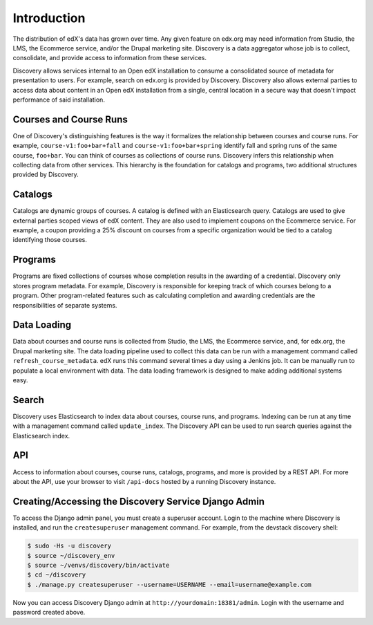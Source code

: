 Introduction
============

The distribution of edX's data has grown over time. Any given feature on edx.org may need information from Studio, the LMS, the Ecommerce service, and/or the Drupal marketing site. Discovery is a data aggregator whose job is to collect, consolidate, and provide access to information from these services.

Discovery allows services internal to an Open edX installation to consume a consolidated source of metadata for presentation to users. For example, search on edx.org is provided by Discovery. Discovery also allows external parties to access data about content in an Open edX installation from a single, central location in a secure way that doesn't impact performance of said installation.

Courses and Course Runs
-----------------------

One of Discovery's distinguishing features is the way it formalizes the relationship between courses and course runs. For example, ``course-v1:foo+bar+fall`` and ``course-v1:foo+bar+spring`` identify fall and spring runs of the same course, ``foo+bar``. You can think of courses as collections of course runs. Discovery infers this relationship when collecting data from other services. This hierarchy is the foundation for catalogs and programs, two additional structures provided by Discovery.

Catalogs
--------

Catalogs are dynamic groups of courses. A catalog is defined with an Elasticsearch query. Catalogs are used to give external parties scoped views of edX content. They are also used to implement coupons on the Ecommerce service. For example, a coupon providing a 25% discount on courses from a specific organization would be tied to a catalog identifying those courses.

Programs
--------

Programs are fixed collections of courses whose completion results in the awarding of a credential. Discovery only stores program metadata. For example, Discovery is responsible for keeping track of which courses belong to a program. Other program-related features such as calculating completion and awarding credentials are the responsibilities of separate systems.

Data Loading
------------

Data about courses and course runs is collected from Studio, the LMS, the Ecommerce service, and, for edx.org, the Drupal marketing site. The data loading pipeline used to collect this data can be run with a management command called ``refresh_course_metadata``. edX runs this command several times a day using a Jenkins job. It can be manually run to populate a local environment with data. The data loading framework is designed to make adding additional systems easy.

Search
------

Discovery uses Elasticsearch to index data about courses, course runs, and programs. Indexing can be run at any time with a management command called ``update_index``. The Discovery API can be used to run search queries against the Elasticsearch index.

API
---

Access to information about courses, course runs, catalogs, programs, and more is provided by a REST API. For more about the API, use your browser to visit ``/api-docs`` hosted by a running Discovery instance.


Creating/Accessing the Discovery Service Django Admin
----------------------------------------------------

To access the Django admin panel, you must create a superuser account.
Login to the machine where Discovery is installed, and run the ``createsuperuser`` management command.
For example, from the devstack discovery shell:

.. code-block:: bash

    $ sudo -Hs -u discovery
    $ source ~/discovery_env
    $ source ~/venvs/discovery/bin/activate
    $ cd ~/discovery
    $ ./manage.py createsuperuser --username=USERNAME --email=username@example.com

Now you can access Discovery Django admin at ``http://yourdomain:18381/admin``.
Login with the username and password created above.
